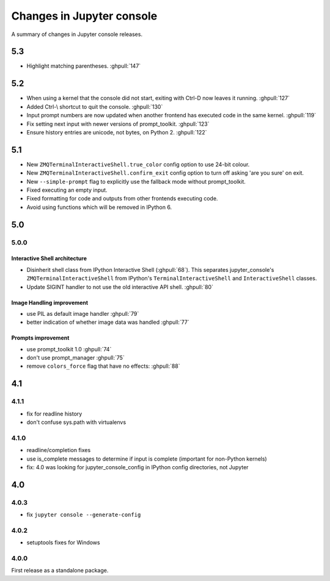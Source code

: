 Changes in Jupyter console
==========================

A summary of changes in Jupyter console releases.

5.3
---

- Highlight matching parentheses. :ghpull:`147`

5.2
---

- When using a kernel that the console did not start, exiting with Ctrl-D now
  leaves it running. :ghpull:`127`
- Added Ctrl-\\ shortcut to quit the console. :ghpull:`130`
- Input prompt numbers are now updated when another frontend has executed
  code in the same kernel. :ghpull:`119`
- Fix setting next input with newer versions of prompt_toolkit. :ghpull:`123`
- Ensure history entries are unicode, not bytes, on Python 2. :ghpull:`122`

5.1
---

- New ``ZMQTerminalInteractiveShell.true_color`` config option to use 24-bit
  colour.
- New ``ZMQTerminalInteractiveShell.confirm_exit`` config option to turn off
  asking 'are you sure' on exit.
- New ``--simple-prompt`` flag to explicitly use the fallback mode without
  prompt_toolkit.
- Fixed executing an empty input.
- Fixed formatting for code and outputs from other frontends executing code.
- Avoid using functions which will be removed in IPython 6.

5.0
---

5.0.0
~~~~~

Interactive Shell architecture
^^^^^^^^^^^^^^^^^^^^^^^^^^^^^^
- Disinherit shell class from IPython Interactive Shell (:ghpull:`68`).
  This separates jupyter_console's ``ZMQTerminalInteractiveShell`` from
  IPython's ``TerminalInteractiveShell`` and ``InteractiveShell`` classes.
- Update SIGINT handler to not use the old interactive API shell. :ghpull:`80`

Image Handling improvement
^^^^^^^^^^^^^^^^^^^^^^^^^^
- use PIL as default image handler :ghpull:`79`
- better indication of whether image data was handled :ghpull:`77`

Prompts improvement
^^^^^^^^^^^^^^^^^^^
- use prompt_toolkit 1.0 :ghpull:`74`
- don't use prompt_manager :ghpull:`75`
- remove ``colors_force`` flag that have no effects: :ghpull:`88`

4.1
---

4.1.1
~~~~~

- fix for readline history
- don't confuse sys.path with virtualenvs

4.1.0
~~~~~

- readline/completion fixes
- use is_complete messages to determine if input is complete (important for non-Python kernels)
- fix: 4.0 was looking for jupyter_console_config in IPython config directories, not Jupyter


4.0
---

4.0.3
~~~~~

-  fix ``jupyter console --generate-config``

4.0.2
~~~~~

-  setuptools fixes for Windows

4.0.0
~~~~~

First release as a standalone package.
